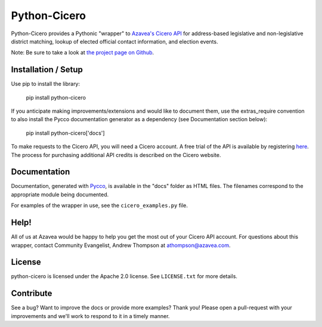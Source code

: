 =============
Python-Cicero
=============

Python-Cicero provides a Pythonic "wrapper" to `Azavea's Cicero API <http://www.azavea.com/cicero/>`_
for address-based legislative and non-legislative district matching, lookup of
elected official contact information, and election events.

Note: Be sure to take a look at `the project page on Github <http://github.com/azavea/python-cicero/>`_.

Installation / Setup
********************

Use pip to install the library:

    pip install python-cicero
    
If you anticipate making improvements/extensions and would like to document
them, use the extras_require convention to also install the Pycco documentation
generator as a dependency (see Documentation section below):
    
    pip install python-cicero['docs']
    
To make requests to the Cicero API, you will need a Cicero account. A free
trial of the API is available by registering `here <http://www.azavea.com/products/cicero/free-trial/>`_. The process for
purchasing additional API credits is described on the Cicero website.

Documentation
*************

Documentation, generated with `Pycco <http://fitzgen.github.io/pycco/>`_, is
available in the "docs" folder as HTML files. The filenames correspond to the
appropriate module being documented.

For examples of the wrapper in use, see the ``cicero_examples.py`` file.

Help!
*****

All of us at Azavea would be happy to help you get the most out of your
Cicero API account. For questions about this wrapper, contact
Community Evangelist, Andrew Thompson at athompson@azavea.com.

License
*******

python-cicero is licensed under the Apache 2.0 license. See ``LICENSE.txt`` for
more details.

Contribute
**********

See a bug? Want to improve the docs or provide more examples? Thank you!
Please open a pull-request with your improvements and we'll work to respond
to it in a timely manner.